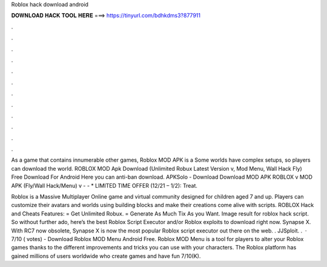 Roblox hack download android



𝐃𝐎𝐖𝐍𝐋𝐎𝐀𝐃 𝐇𝐀𝐂𝐊 𝐓𝐎𝐎𝐋 𝐇𝐄𝐑𝐄 ===> https://tinyurl.com/bdhkdms3?877911



.



.



.



.



.



.



.



.



.



.



.



.

As a game that contains innumerable other games, Roblox MOD APK is a Some worlds have complex setups, so players can download the world. ROBLOX MOD Apk Download (Unlimited Robux Latest Version v, Mod Menu, Wall Hack Fly) Free Download For Android Here you can anti-ban download. APKSolo - Download Download MOD APK ROBLOX v MOD APK (Fly/Wall Hack/Menu) v -  - * LIMITED TIME OFFER (12/21 – 1/2): Treat.

Roblox is a Massive Multiplayer Online game and virtual community designed for children aged 7 and up. Players can customize their avatars and worlds using building blocks and make their creations come alive with scripts. ROBLOX Hack and Cheats Features: = Get Unlimited Robux. = Generate As Much Tix As you Want. Image result for roblox hack script. So without further ado, here’s the best Roblox Script Executor and/or Roblox exploits to download right now. Synapse X. With RC7 now obsolete, Synapse X is now the most popular Roblox script executor out there on the web. . JJSploit. .  · 7/10 ( votes) - Download Roblox MOD Menu Android Free. Roblox MOD Menu is a tool for players to alter your Roblox games thanks to the different improvements and tricks you can use with your characters. The Roblox platform has gained millions of users worldwide who create games and have fun 7/10(K).
